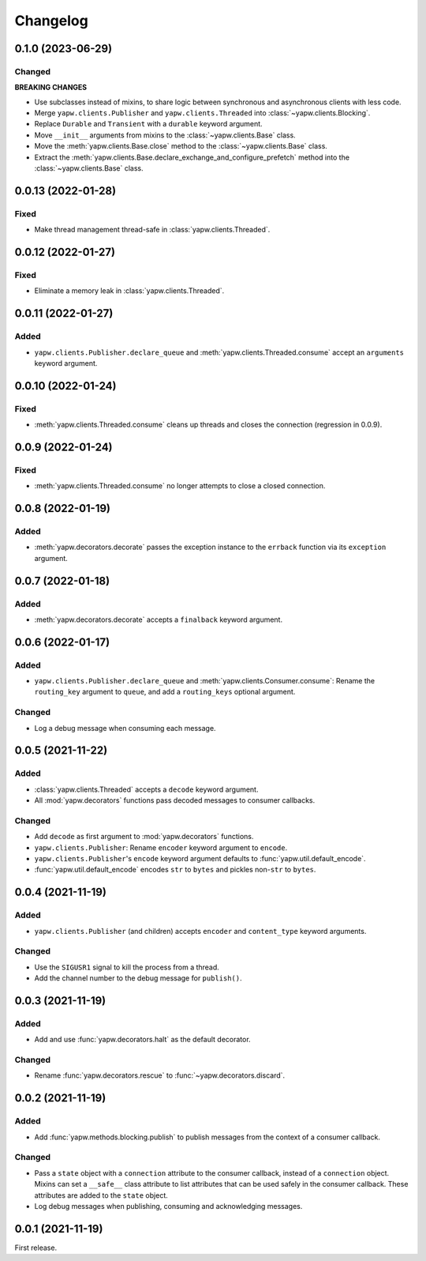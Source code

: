 Changelog
=========

0.1.0 (2023-06-29)
------------------

Changed
~~~~~~~

**BREAKING CHANGES**

-  Use subclasses instead of mixins, to share logic between synchronous and asynchronous clients with less code.
-  Merge ``yapw.clients.Publisher`` and ``yapw.clients.Threaded`` into :class:`~yapw.clients.Blocking`.
-  Replace ``Durable`` and ``Transient`` with a ``durable`` keyword argument.
-  Move ``__init__`` arguments from mixins to the :class:`~yapw.clients.Base` class.
-  Move the :meth:`yapw.clients.Base.close` method to the :class:`~yapw.clients.Base` class.
-  Extract the :meth:`yapw.clients.Base.declare_exchange_and_configure_prefetch` method into the :class:`~yapw.clients.Base` class.

0.0.13 (2022-01-28)
-------------------

Fixed
~~~~~

-  Make thread management thread-safe in :class:`yapw.clients.Threaded`.

0.0.12 (2022-01-27)
-------------------

Fixed
~~~~~

-  Eliminate a memory leak in :class:`yapw.clients.Threaded`.

0.0.11 (2022-01-27)
-------------------

Added
~~~~~

-  ``yapw.clients.Publisher.declare_queue`` and :meth:`yapw.clients.Threaded.consume` accept an ``arguments`` keyword argument.

0.0.10 (2022-01-24)
-------------------

Fixed
~~~~~

-  :meth:`yapw.clients.Threaded.consume` cleans up threads and closes the connection (regression in 0.0.9).

0.0.9 (2022-01-24)
------------------

Fixed
~~~~~

-  :meth:`yapw.clients.Threaded.consume` no longer attempts to close a closed connection.

0.0.8 (2022-01-19)
------------------

Added
~~~~~

-  :meth:`yapw.decorators.decorate` passes the exception instance to the ``errback`` function via its ``exception`` argument.

0.0.7 (2022-01-18)
------------------

Added
~~~~~

-  :meth:`yapw.decorators.decorate` accepts a ``finalback`` keyword argument.

0.0.6 (2022-01-17)
------------------

Added
~~~~~

-  ``yapw.clients.Publisher.declare_queue`` and :meth:`yapw.clients.Consumer.consume`: Rename the ``routing_key`` argument to ``queue``, and add a ``routing_keys`` optional argument.

Changed
~~~~~~~

-  Log a debug message when consuming each message.

0.0.5 (2021-11-22)
------------------

Added
~~~~~

-  :class:`yapw.clients.Threaded` accepts a ``decode`` keyword argument.
-  All :mod:`yapw.decorators` functions pass decoded messages to consumer callbacks.

Changed
~~~~~~~

-  Add ``decode`` as first argument to :mod:`yapw.decorators` functions.
-  ``yapw.clients.Publisher``: Rename ``encoder`` keyword argument to ``encode``.
-  ``yapw.clients.Publisher``'s ``encode`` keyword argument defaults to :func:`yapw.util.default_encode`.
-  :func:`yapw.util.default_encode` encodes ``str`` to ``bytes`` and pickles non-``str`` to ``bytes``.

0.0.4 (2021-11-19)
------------------

Added
~~~~~

-  ``yapw.clients.Publisher`` (and children) accepts ``encoder`` and ``content_type`` keyword arguments.

Changed
~~~~~~~

-  Use the ``SIGUSR1`` signal to kill the process from a thread.
-  Add the channel number to the debug message for ``publish()``.

0.0.3 (2021-11-19)
------------------

Added
~~~~~

-  Add and use :func:`yapw.decorators.halt` as the default decorator.

Changed
~~~~~~~

-  Rename :func:`yapw.decorators.rescue` to :func:`~yapw.decorators.discard`.

0.0.2 (2021-11-19)
------------------

Added
~~~~~

-  Add :func:`yapw.methods.blocking.publish` to publish messages from the context of a consumer callback.

Changed
~~~~~~~

-  Pass a ``state`` object with a ``connection`` attribute to the consumer callback, instead of a ``connection`` object. Mixins can set a ``__safe__`` class attribute to list attributes that can be used safely in the consumer callback. These attributes are added to the ``state`` object.
-  Log debug messages when publishing, consuming and acknowledging messages.

0.0.1 (2021-11-19)
------------------

First release.
